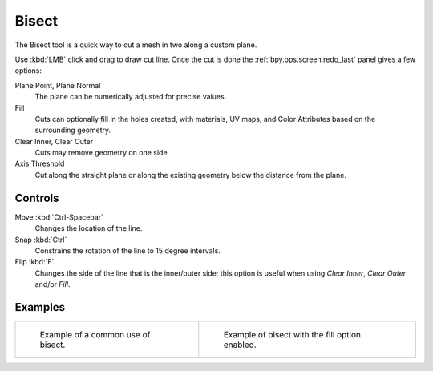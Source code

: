 .. _bpy.ops.mesh.bisect:
.. _tool-mesh-bisect:

******
Bisect
******

.. reference::

   :Mode:      Edit Mode
   :Tool:      :menuselection:`Toolbar --> Knife --> Bisect`
   :Menu:      :menuselection:`Mesh --> Bisect`

The Bisect tool is a quick way to cut a mesh in two along a custom plane.

Use :kbd:`LMB` click and drag to draw cut line.
Once the cut is done the :ref:`bpy.ops.screen.redo_last` panel gives a few options:

Plane Point, Plane Normal
   The plane can be numerically adjusted for precise values.
Fill
   Cuts can optionally fill in the holes created,
   with materials, UV maps, and Color Attributes based on the surrounding geometry.
Clear Inner, Clear Outer
   Cuts may remove geometry on one side.
Axis Threshold
   Cut along the straight plane or along the existing geometry below the distance from the plane.


Controls
========

Move :kbd:`Ctrl-Spacebar`
   Changes the location of the line.
Snap :kbd:`Ctrl`
   Constrains the rotation of the line to 15 degree intervals.
Flip :kbd:`F`
   Changes the side of the line that is the inner/outer side;
   this option is useful when using *Clear Inner*, *Clear Outer* and/or *Fill*.


Examples
========

.. list-table::

   * - .. figure:: /images/modeling_meshes_editing_mesh_bisect_example.png
          :width: 300px

          Example of a common use of bisect.

     - .. figure:: /images/modeling_meshes_editing_mesh_bisect_uv.jpg
          :width: 320px

          Example of bisect with the fill option enabled.
